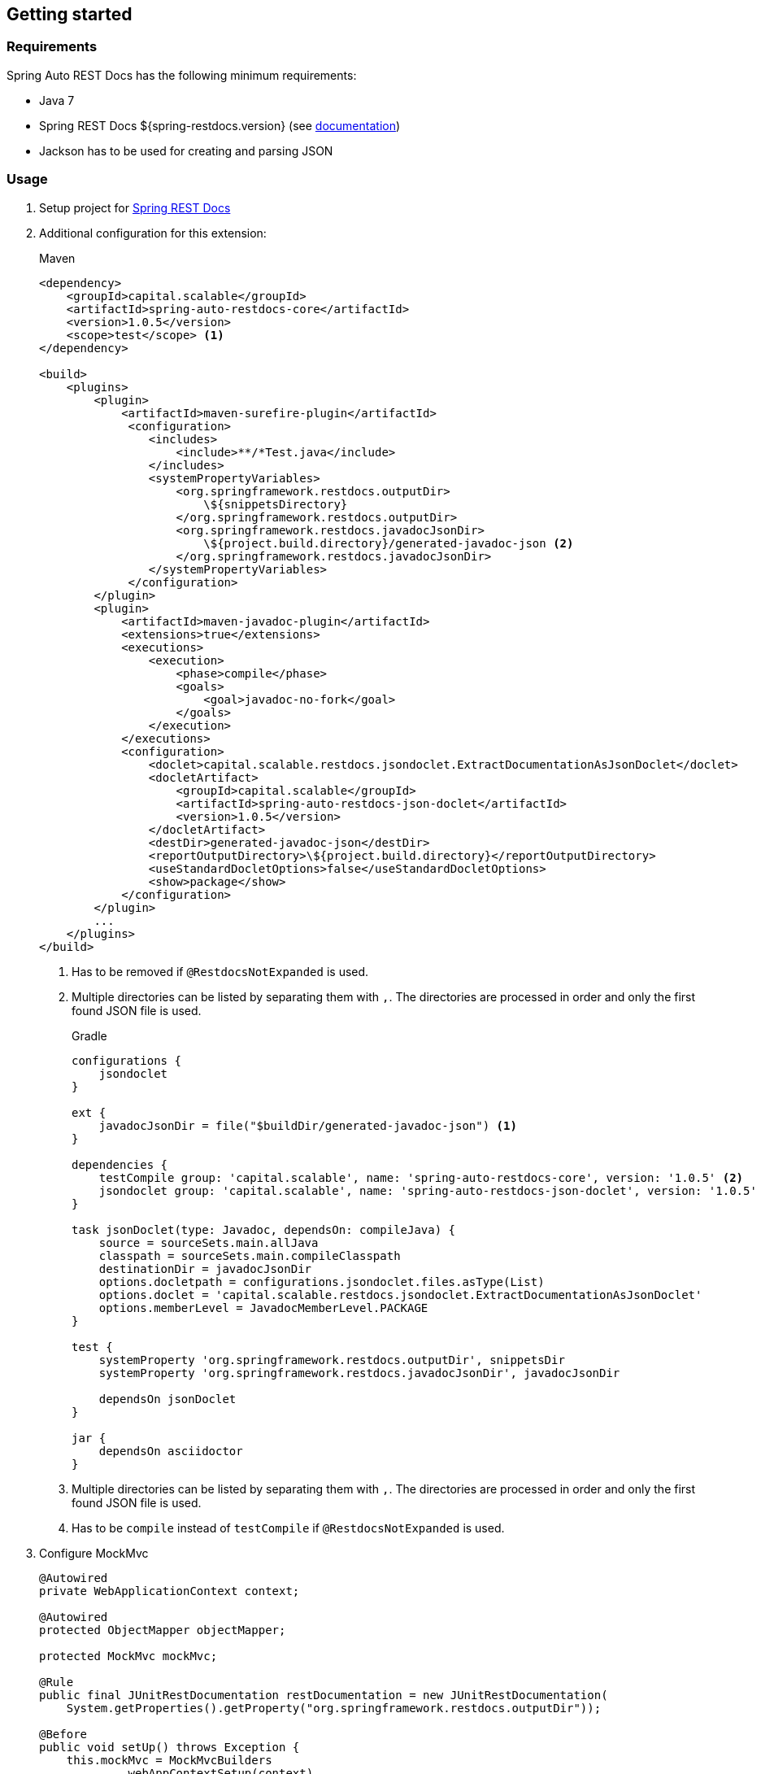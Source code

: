 [[gettingstarted]]
== Getting started

[[gettingstarted-requirements]]
=== Requirements

Spring Auto REST Docs has the following minimum requirements:

* Java 7
* Spring REST Docs ${spring-restdocs.version} (see http://docs.spring.io/spring-restdocs/docs/${spring-restdocs.version}/reference/html5/[documentation])
* Jackson has to be used for creating and parsing JSON

[[gettingstarted-usage]]
=== Usage

. Setup project for http://docs.spring.io/spring-restdocs/docs/${spring-restdocs.version}/reference/html5/#getting-started[Spring REST Docs]

. Additional configuration for this extension:
+
[source,xml,indent=0,subs="verbatim,attributes",role="primary"]
.Maven
----
<dependency>
    <groupId>capital.scalable</groupId>
    <artifactId>spring-auto-restdocs-core</artifactId>
    <version>1.0.5</version>
    <scope>test</scope> <1>
</dependency>

<build>
    <plugins>
        <plugin>
            <artifactId>maven-surefire-plugin</artifactId>
             <configuration>
                <includes>
                    <include>**/*Test.java</include>
                </includes>
                <systemPropertyVariables>
                    <org.springframework.restdocs.outputDir>
                        \${snippetsDirectory}
                    </org.springframework.restdocs.outputDir>
                    <org.springframework.restdocs.javadocJsonDir>
                        \${project.build.directory}/generated-javadoc-json <2>
                    </org.springframework.restdocs.javadocJsonDir>
                </systemPropertyVariables>
             </configuration>
        </plugin>
        <plugin>
            <artifactId>maven-javadoc-plugin</artifactId>
            <extensions>true</extensions>
            <executions>
                <execution>
                    <phase>compile</phase>
                    <goals>
                        <goal>javadoc-no-fork</goal>
                    </goals>
                </execution>
            </executions>
            <configuration>
                <doclet>capital.scalable.restdocs.jsondoclet.ExtractDocumentationAsJsonDoclet</doclet>
                <docletArtifact>
                    <groupId>capital.scalable</groupId>
                    <artifactId>spring-auto-restdocs-json-doclet</artifactId>
                    <version>1.0.5</version>
                </docletArtifact>
                <destDir>generated-javadoc-json</destDir>
                <reportOutputDirectory>\${project.build.directory}</reportOutputDirectory>
                <useStandardDocletOptions>false</useStandardDocletOptions>
                <show>package</show>
            </configuration>
        </plugin>
        ...
    </plugins>
</build>
----
<1> Has to be removed if `@RestdocsNotExpanded` is used.
<2> Multiple directories can be listed by separating them with `,`.
The directories are processed in order and only the first found JSON file is used.
+
[source,groovy,indent=0,subs="verbatim,attributes",role="secondary"]
.Gradle
----
configurations {
    jsondoclet
}

ext {
    javadocJsonDir = file("$buildDir/generated-javadoc-json") <1>
}

dependencies {
    testCompile group: 'capital.scalable', name: 'spring-auto-restdocs-core', version: '1.0.5' <2>
    jsondoclet group: 'capital.scalable', name: 'spring-auto-restdocs-json-doclet', version: '1.0.5'
}

task jsonDoclet(type: Javadoc, dependsOn: compileJava) {
    source = sourceSets.main.allJava
    classpath = sourceSets.main.compileClasspath
    destinationDir = javadocJsonDir
    options.docletpath = configurations.jsondoclet.files.asType(List)
    options.doclet = 'capital.scalable.restdocs.jsondoclet.ExtractDocumentationAsJsonDoclet'
    options.memberLevel = JavadocMemberLevel.PACKAGE
}

test {
    systemProperty 'org.springframework.restdocs.outputDir', snippetsDir
    systemProperty 'org.springframework.restdocs.javadocJsonDir', javadocJsonDir

    dependsOn jsonDoclet
}

jar {
    dependsOn asciidoctor
}
----
<1> Multiple directories can be listed by separating them with `,`.
The directories are processed in order and only the first found JSON file is used.
<2> Has to be `compile` instead of `testCompile` if `@RestdocsNotExpanded` is used.

. Configure MockMvc
+
[source,java,indent=0,role="secondary"]
----
@Autowired
private WebApplicationContext context;

@Autowired
protected ObjectMapper objectMapper;

protected MockMvc mockMvc;

@Rule
public final JUnitRestDocumentation restDocumentation = new JUnitRestDocumentation(
    System.getProperties().getProperty("org.springframework.restdocs.outputDir"));

@Before
public void setUp() throws Exception {
    this.mockMvc = MockMvcBuilders
            .webAppContextSetup(context)
            .addFilters(springSecurityFilterChain)
            .alwaysDo(JacksonResultHandlers.prepareJackson(objectMapper))
            .alwaysDo(MockMvcRestDocumentation.document("{class-name}/{method-name}",
                    Preprocessors.preprocessRequest(),
                    Preprocessors.preprocessResponse(
                            ResponseModifyingPreprocessors.replaceBinaryContent(),
                            ResponseModifyingPreprocessors.limitJsonArrayLength(objectMapper),
                            Preprocessors.prettyPrint())))
            .apply(MockMvcRestDocumentation.documentationConfiguration(restDocumentation)
                    .uris()
                    .withScheme("http")
                    .withHost("localhost")
                    .withPort(8080)
                    .and().snippets()
                    .withDefaults(CliDocumentation.curlRequest(),
                            HttpDocumentation.httpRequest(),
                            HttpDocumentation.httpResponse(),
                            AutoDocumentation.requestFields(),
                            AutoDocumentation.responseFields(),
                            AutoDocumentation.pathParameters(),
                            AutoDocumentation.requestParameters(),
                            AutoDocumentation.description(),
                            AutoDocumentation.methodAndPath(),
                            AutoDocumentation.section()))
            .build();
}
----

[[gettingstarted-sample]]
=== Sample application

https://github.com/ScaCap/spring-auto-restdocs/tree/master/spring-auto-restdocs-example[This project] includes a sample application that demonstrates most features:

The generated documentation of the example project can be viewed https://htmlpreview.github.io/?https://github.com/ScaCap/spring-auto-restdocs/blob/master/spring-auto-restdocs-example/generated-docs/index.html[here].

